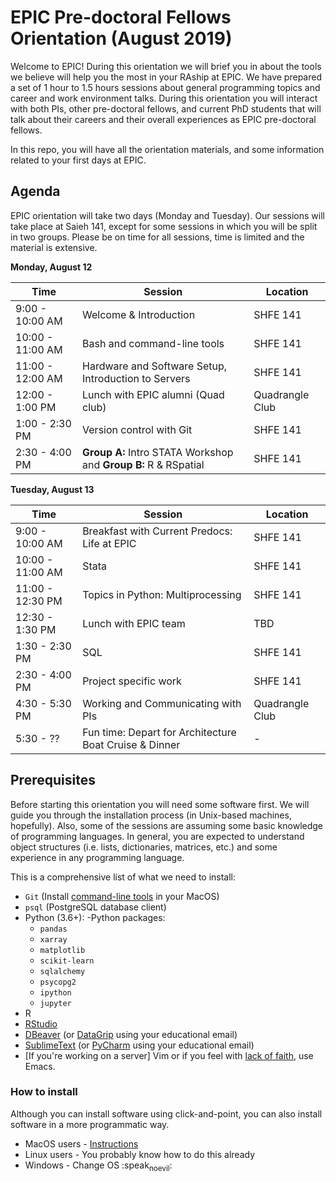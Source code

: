 * EPIC Pre-doctoral Fellows Orientation (August 2019)

Welcome to EPIC! During this orientation we will brief you in about the tools we believe will help
you the most in your RAship at EPIC. We have prepared a set of 1 hour to 1.5 hours sessions about
general programming topics and career and work environment talks. During this orientation you will
interact with both PIs, other pre-doctoral fellows, and current PhD students that will talk about
their careers and their overall experiences as EPIC pre-doctoral fellows. 

In this repo, you will have all the orientation materials, and some information related to your
first days at EPIC.
   
** Agenda

EPIC orientation will take two days (Monday and Tuesday). Our sessions will take place at
Saieh 141, except for some sessions in which you will be split in two groups. Please be on time
for all sessions, time is limited and the material is extensive.  

*Monday, August 12*

| Time             | Session                                                        | Location        |
|------------------+----------------------------------------------------------------+-----------------|
| 9:00 - 10:00 AM  | Welcome & Introduction                                         | SHFE 141        |
| 10:00 - 11:00 AM | Bash and command-line tools                                    | SHFE 141        |
| 11:00 - 12:00 AM | Hardware and Software Setup, Introduction to Servers           | SHFE 141        |
| 12:00 - 1:00 PM  | Lunch with EPIC alumni (Quad club)                             | Quadrangle Club |
| 1:00 - 2:30 PM   | Version control with Git                                       | SHFE 141        |
| 2:30 - 4:00 PM   | *Group A:* Intro STATA Workshop and *Group B:* R & RSpatial    | SHFE 141        |


*Tuesday, August 13*

| Time             | Session                                      | Location        |
|------------------|----------------------------------------------|-----------------|
| 9:00 - 10:00 AM  | Breakfast with Current Predocs: Life at EPIC | SHFE 141        |
| 10:00 - 11:00 AM | Stata                                        | SHFE 141        |
| 11:00 - 12:30 PM | Topics in Python: Multiprocessing            | SHFE 141        |
| 12:30 - 1:30 PM  | Lunch with EPIC team                         | TBD             |
| 1:30 - 2:30 PM   | SQL                                          | SHFE 141        |
| 2:30 - 4:00 PM   | Project specific work                        | SHFE 141        |
| 4:30 - 5:30 PM   | Working and Communicating with PIs           | Quadrangle Club |
| 5:30 - ??        | Fun time: Depart for Architecture Boat Cruise & Dinner         | -               |


** Prerequisites

Before starting this orientation you will need some software first. We will guide you through the
installation process (in Unix-based machines, hopefully). Also, some of the sessions are assuming some
basic knowledge of programming languages. In general, you are expected to understand object
structures (i.e. lists, dictionaries, matrices, etc.) and some experience in any programming
language. 

This is a comprehensive list of what we need to install:

 + ~Git~ (Install [[http://osxdaily.com/2014/02/12/install-command-line-tools-mac-os-x/][command-line tools]] in your MacOS) 
 + ~psql~ (PostgreSQL database client) 
 + Python (3.6+): 
   -Python packages: 
   - ~pandas~ 
   - ~xarray~
   - ~matplotlib~
   - ~scikit-learn~ 
   - ~sqlalchemy~ 
   - ~psycopg2~    
   - ~ipython~ 
   - ~jupyter~ 
 + R
 + [[https://www.rstudio.com][RStudio]]
 + [[https://dbeaver.io][DBeaver]] (or [[https://www.jetbrains.com/datagrip/][DataGrip]] using your educational email) 
 + [[https://www.sublimetext.com][SublimeText]] (or [[https://www.jetbrains.com/pycharm/][PyCharm]] using your educational email) 
 + [If you're working on a server] Vim or if you feel with [[http://www.stallman.org/saint.html][lack of faith]],
   use Emacs. 
   
*** How to install

Although you can install software using click-and-point, you can also install
software in a more programmatic way. 

- MacOS users - [[file:./prerequisites/mac_homebrew.md][Instructions]]
- Linux users - You probably know how to do this already
- Windows - Change OS :speak_no_evil:  

